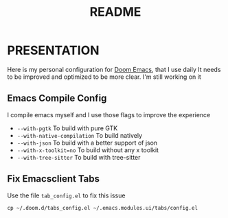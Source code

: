 #+title: README

* PRESENTATION
    Here is my personal configuration for [[https://github.com/doomemacs/doomemacs][Doom Emacs]], that I use daily
It needs to be improved and optimized to be more clear. I'm still working on it

** Emacs Compile Config
I compile emacs myself and I use those flags to improve the experience
 + ~--with-pgtk~ To build with pure GTK
 + ~--with-native-compilation~  To build natively
 + ~--with-json~ To build with a better support of json
 + ~--with-x-toolkit=no~ To build without any x toolkit
 + ~--with-tree-sitter~ To build with tree-sitter

** Fix Emacsclient Tabs
Use the file ~tab_config.el~ to fix this issue

#+begin_src shell
cp ~/.doom.d/tabs_config.el ~/.emacs.modules.ui/tabs/config.el
#+end_src
